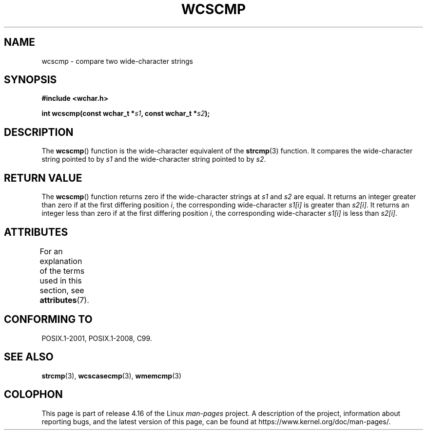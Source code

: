 .\" Copyright (c) Bruno Haible <haible@clisp.cons.org>
.\"
.\" %%%LICENSE_START(GPLv2+_DOC_ONEPARA)
.\" This is free documentation; you can redistribute it and/or
.\" modify it under the terms of the GNU General Public License as
.\" published by the Free Software Foundation; either version 2 of
.\" the License, or (at your option) any later version.
.\" %%%LICENSE_END
.\"
.\" References consulted:
.\"   GNU glibc-2 source code and manual
.\"   Dinkumware C library reference http://www.dinkumware.com/
.\"   OpenGroup's Single UNIX specification http://www.UNIX-systems.org/online.html
.\"   ISO/IEC 9899:1999
.\"
.TH WCSCMP 3  2015-08-08 "GNU" "Linux Programmer's Manual"
.SH NAME
wcscmp \- compare two wide-character strings
.SH SYNOPSIS
.nf
.B #include <wchar.h>
.PP
.BI "int wcscmp(const wchar_t *" s1 ", const wchar_t *" s2 );
.fi
.SH DESCRIPTION
The
.BR wcscmp ()
function is the wide-character equivalent
of the
.BR strcmp (3)
function.
It compares the wide-character string pointed to by
.I s1
and the
wide-character string pointed to by
.IR s2 .
.SH RETURN VALUE
The
.BR wcscmp ()
function returns zero if the wide-character strings at
.I s1
and
.I s2
are equal.
It returns an integer greater than zero if
at the first differing position
.IR i ,
the corresponding wide-character
.I s1[i]
is greater than
.IR s2[i] .
It returns an integer less than zero if
at the first differing position
.IR i ,
the corresponding wide-character
.I s1[i]
is less than
.IR s2[i] .
.SH ATTRIBUTES
For an explanation of the terms used in this section, see
.BR attributes (7).
.TS
allbox;
lb lb lb
l l l.
Interface	Attribute	Value
T{
.BR wcscmp ()
T}	Thread safety	MT-Safe
.TE
.SH CONFORMING TO
POSIX.1-2001, POSIX.1-2008, C99.
.SH SEE ALSO
.BR strcmp (3),
.BR wcscasecmp (3),
.BR wmemcmp (3)
.SH COLOPHON
This page is part of release 4.16 of the Linux
.I man-pages
project.
A description of the project,
information about reporting bugs,
and the latest version of this page,
can be found at
\%https://www.kernel.org/doc/man\-pages/.
